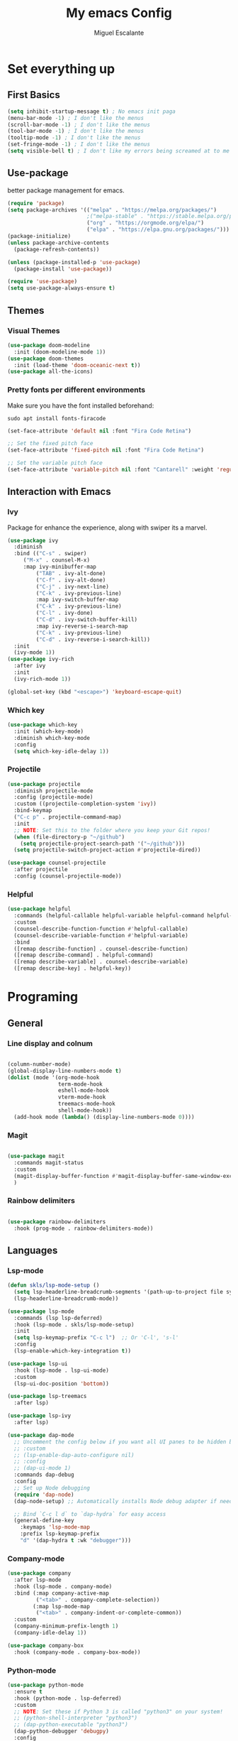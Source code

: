 
#+Author: Miguel Escalante
#+Title: My emacs Config
#+PROPERTY: header-args:emacs-lisp :tangle ./init.el :mkdirp yes
#+PROPERTY: header-args:shell :tangle ./install_packages.sh :mkdirp yes

* Set everything up
** First Basics
#+begin_src emacs-lisp
(setq inhibit-startup-message t) ; No emacs init paga
(menu-bar-mode -1) ; I don't like the menus
(scroll-bar-mode -1) ; I don't like the menus
(tool-bar-mode -1) ; I don't like the menus
(tooltip-mode -1) ; I don't like the menus
(set-fringe-mode -1) ; I don't like the menus
(setq visible-bell t) ; I don't like my errors being screamed at to me
#+end_src
** Use-package
better package management for emacs.
#+begin_src emacs-lisp
(require 'package)
(setq package-archives '(("melpa" . "https://melpa.org/packages/")
                         ;("melpa-stable" . "https://stable.melpa.org/packages/")
                         ("org" . "https://orgmode.org/elpa/")
                         ("elpa" . "https://elpa.gnu.org/packages/")))
(package-initialize)
(unless package-archive-contents
  (package-refresh-contents))

(unless (package-installed-p 'use-package) 
  (package-install 'use-package))

(require 'use-package)
(setq use-package-always-ensure t)
#+end_src
** Themes
*** Visual Themes
#+begin_src emacs-lisp
(use-package doom-modeline
  :init (doom-modeline-mode 1))
(use-package doom-themes
  :init (load-theme 'doom-oceanic-next t))
(use-package all-the-icons)
#+end_src
*** Pretty fonts per different environments
Make sure you have the font installed beforehand: 
#+begin_src shell :noeval 
sudo apt install fonts-firacode
#+end_src

#+begin_src emacs-lisp
(set-face-attribute 'default nil :font "Fira Code Retina")

;; Set the fixed pitch face
(set-face-attribute 'fixed-pitch nil :font "Fira Code Retina")

;; Set the variable pitch face
(set-face-attribute 'variable-pitch nil :font "Cantarell" :weight 'regular)
#+end_src

** Interaction with Emacs
*** Ivy
 Package for enhance the experience, along with swiper its a marvel.
 #+begin_src emacs-lisp
 (use-package ivy
   :diminish
   :bind (("C-s" . swiper)
	  ("M-x" . counsel-M-x)
	  :map ivy-minibuffer-map
          ("TAB" . ivy-alt-done)
          ("C-f" . ivy-alt-done)
          ("C-j" . ivy-next-line)
          ("C-k" . ivy-previous-line)
          :map ivy-switch-buffer-map
          ("C-k" . ivy-previous-line)
          ("C-l" . ivy-done)
          ("C-d" . ivy-switch-buffer-kill)
          :map ivy-reverse-i-search-map
          ("C-k" . ivy-previous-line)
          ("C-d" . ivy-reverse-i-search-kill))
   :init
   (ivy-mode 1))
 (use-package ivy-rich
   :after ivy
   :init
   (ivy-rich-mode 1))
   
 (global-set-key (kbd "<escape>") 'keyboard-escape-quit)
 #+end_src
*** Which key
#+begin_src emacs-lisp
(use-package which-key
  :init (which-key-mode)
  :diminish which-key-mode
  :config
  (setq which-key-idle-delay 1))
#+end_src
*** Projectile
#+begin_src emacs-lisp
(use-package projectile
  :diminish projectile-mode
  :config (projectile-mode)
  :custom ((projectile-completion-system 'ivy))
  :bind-keymap
  ("C-c p" . projectile-command-map)
  :init
  ;; NOTE: Set this to the folder where you keep your Git repos!
  (when (file-directory-p "~/github")
    (setq projectile-project-search-path '("~/github")))
  (setq projectile-switch-project-action #'projectile-dired))

(use-package counsel-projectile
  :after projectile
  :config (counsel-projectile-mode))
#+end_src
*** Helpful
#+begin_src emacs-lisp
(use-package helpful
  :commands (helpful-callable helpful-variable helpful-command helpful-key)
  :custom
  (counsel-describe-function-function #'helpful-callable)
  (counsel-describe-variable-function #'helpful-variable)
  :bind
  ([remap describe-function] . counsel-describe-function)
  ([remap describe-command] . helpful-command)
  ([remap describe-variable] . counsel-describe-variable)
  ([remap describe-key] . helpful-key))
#+end_src
* Programing
** General
*** Line display and colnum
#+begin_src emacs-lisp

  (column-number-mode)
  (global-display-line-numbers-mode t)
  (dolist (mode '(org-mode-hook
                  term-mode-hook
                  eshell-mode-hook
                  vterm-mode-hook
                  treemacs-mode-hook
                  shell-mode-hook))
    (add-hook mode (lambda() (display-line-numbers-mode 0))))
#+end_src

*** Magit
#+begin_src emacs-lisp

(use-package magit
  :commands magit-status
  :custom
  (magit-display-buffer-function #'magit-display-buffer-same-window-except-diff-v1)
  )
#+end_src
*** Rainbow delimiters
#+begin_src emacs-lisp

(use-package rainbow-delimiters
  :hook (prog-mode . rainbow-delimiters-mode))

#+end_src
** Languages
*** Lsp-mode
#+begin_src emacs-lisp
  (defun skls/lsp-mode-setup ()
    (setq lsp-headerline-breadcrumb-segments '(path-up-to-project file symbols))
    (lsp-headerline-breadcrumb-mode))

  (use-package lsp-mode
    :commands (lsp lsp-deferred)
    :hook (lsp-mode . skls/lsp-mode-setup)
    :init
    (setq lsp-keymap-prefix "C-c l")  ;; Or 'C-l', 's-l'
    :config
    (lsp-enable-which-key-integration t))

  (use-package lsp-ui
    :hook (lsp-mode . lsp-ui-mode)
    :custom
    (lsp-ui-doc-position 'bottom))

  (use-package lsp-treemacs
    :after lsp)

  (use-package lsp-ivy
    :after lsp)

  (use-package dap-mode
    ;; Uncomment the config below if you want all UI panes to be hidden by default!
    ;; :custom
    ;; (lsp-enable-dap-auto-configure nil)
    ;; :config
    ;; (dap-ui-mode 1)
    :commands dap-debug
    :config
    ;; Set up Node debugging
    (require 'dap-node)
    (dap-node-setup) ;; Automatically installs Node debug adapter if needed

    ;; Bind `C-c l d` to `dap-hydra` for easy access
    (general-define-key
      :keymaps 'lsp-mode-map
      :prefix lsp-keymap-prefix
      "d" '(dap-hydra t :wk "debugger")))
#+end_src
*** Company-mode

#+begin_src emacs-lisp
(use-package company
  :after lsp-mode
  :hook (lsp-mode . company-mode)
  :bind (:map company-active-map
         ("<tab>" . company-complete-selection))
        (:map lsp-mode-map
         ("<tab>" . company-indent-or-complete-common))
  :custom
  (company-minimum-prefix-length 1)
  (company-idle-delay 1))

(use-package company-box
  :hook (company-mode . company-box-mode))
#+end_src
*** Python-mode
#+begin_src emacs-lisp
(use-package python-mode
  :ensure t
  :hook (python-mode . lsp-deferred)
  :custom
  ;; NOTE: Set these if Python 3 is called "python3" on your system!
  ;; (python-shell-interpreter "python3")
  ;; (dap-python-executable "python3")
  (dap-python-debugger 'debugpy)
  :config
  (require 'dap-python))

(use-package pyvenv
  :after python-mode
  :config
  (pyvenv-mode 1))
#+end_src

** Vterm
#+begin_src emacs-lisp
  (use-package vterm
    :commands vterm
    :config
    (setq vterm-always-compile-module t)
    (setq vterm-shell "zsh")                       ;; Set this to customize the shell to launch
    (setq vterm-max-scrollback 10000))
#+end_src
** Eshell 
#+begin_src emacs-lisp
(defun skls/configure-eshell ()
  ;; Save command history when commands are entered
  (add-hook 'eshell-pre-command-hook 'eshell-save-some-history)

  ;; Truncate buffer for performance
  (add-to-list 'eshell-output-filter-functions 'eshell-truncate-buffer)

  ;; Bind some useful keys for evil-mode
  (evil-define-key '(normal insert visual) eshell-mode-map (kbd "C-r") 'counsel-esh-history)
  (evil-define-key '(normal insert visual) eshell-mode-map (kbd "<home>") 'eshell-bol)
  (evil-normalize-keymaps)

  (setq eshell-history-size         10000
        eshell-buffer-maximum-lines 10000
        eshell-hist-ignoredups t
        eshell-scroll-to-bottom-on-input t))

(use-package eshell-git-prompt
  :after eshell)

(use-package eshell
  :hook (eshell-first-time-mode . skls/configure-eshell)
  :config
  (with-eval-after-load 'esh-opt
    (setq eshell-destroy-buffer-when-process-dies t)
    (setq eshell-visual-commands '("htop" "zsh" "vim")))

  (eshell-git-prompt-use-theme 'powerline))
#+end_src

* Org Mode
The best package ever!!! :) see [[https://orgmode.org][OrgMode]]
** Babel
The best for writing Literate programing
#+begin_src emacs-lisp
  (defun skls/org-mode-babel ()
    (require 'org-tempo)
    (add-to-list 'org-structure-template-alist '("sh" . "src shell"))
    (add-to-list 'org-structure-template-alist '("py" . "src python"))
    (add-to-list 'org-structure-template-alist '("co" . "src conf"))
    (add-to-list 'org-structure-template-alist '("el" . "src emacs-lisp"))
    (add-to-list 'org-structure-template-alist '("R" . "src R"))
    (add-to-list 'org-structure-template-alist '("sql" . "src sql"))
    (setq org-confirm-babel-evaluate nil)
    (setq org-src-tab-acts-natively t)
    (org-babel-do-load-languages
     'org-babel-load-languages
     '((emacs-lisp . t)
       (R . t)
       (python . t)
       (sql . t)
       (shell . t)
       )))
#+end_src

** Agenda
First we setup the agenda it's kidna messy so I put it in a different place
#+begin_src emacs-lisp
  (defun skls/org-agenda-setup ()
    (setq org-agenda-start-with-log-mode t)
    (setq org-log-done 'time)
    (setq org-log-into-drawer t)

    (setq org-agenda-files
          (directory-files-recursively "~/Dropbox/org" "\\.org$" ))

    (require 'org-habit)
    (add-to-list 'org-modules 'org-habit)
    (setq org-habit-graph-column 60)

    (setq org-todo-keywords
          '((sequence "TODO(t)" "NEXT(n)" "|" "DONE(d!)")
            (sequence "BACKLOG(b)" "PLAN(p)" "READY(r)" "ACTIVE(a)" "REVIEW(v)" "WAIT(w@/!)" "HOLD(h)" "|" "COMPLETED(c)" "CANC(k@)")))

    (setq org-refile-targets
          '(("Archive.org" :maxlevel . 1)
            ("Tasks.org" :maxlevel . 1)))

      ;; Save Org buffers after refiling!
      (advice-add 'org-refile :after 'org-save-all-org-buffers)

      (setq org-tag-alist
            '((:startgroup)
                                          ; Put mutually exclusive tags here
              (:endgroup)
              ("@errand" . ?E)
              ("@home" . ?H)
              ("@work" . ?W)
              ("agenda" . ?a)
              ("planning" . ?p)
              ("publish" . ?P)
              ("batch" . ?b)
              ("note" . ?n)
              ("idea" . ?i)))

      ;; Configure custom agenda views
      (setq org-agenda-custom-commands
            '(("d" "Dashboard"
               ((agenda "" ((org-deadline-warning-days 7)))
                (todo "NEXT"
                      ((org-agenda-overriding-header "Next Tasks")))
                (tags-todo "agenda/ACTIVE" ((org-agenda-overriding-header "Active Projects")))))

              ("n" "Next Tasks"
               ((todo "NEXT"
                      ((org-agenda-overriding-header "Next Tasks")))))

              ("W" "Work Tasks" tags-todo "+work-email")

              ;; Low-effort next actions
              ("e" tags-todo "+TODO=\"NEXT\"+Effort<15&+Effort>0"
               ((org-agenda-overriding-header "Low Effort Tasks")
                (org-agenda-max-todos 20)
                (org-agenda-files org-agenda-files)))

              ("w" "Workflow Status"
               ((todo "WAIT"
                      ((org-agenda-overriding-header "Waiting on External")
                       (org-agenda-files org-agenda-files)))
                (todo "REVIEW"
                      ((org-agenda-overriding-header "In Review")
                       (org-agenda-files org-agenda-files)))
                (todo "PLAN"
                      ((org-agenda-overriding-header "In Planning")
                       (org-agenda-todo-list-sublevels nil)
                       (org-agenda-files org-agenda-files)))
                (todo "BACKLOG"
                      ((org-agenda-overriding-header "Project Backlog")
                       (org-agenda-todo-list-sublevels nil)
                       (org-agenda-files org-agenda-files)))
                (todo "READY"
                      ((org-agenda-overriding-header "Ready for Work")
                       (org-agenda-files org-agenda-files)))
                (todo "ACTIVE"
                      ((org-agenda-overriding-header "Active Projects")
                       (org-agenda-files org-agenda-files)))
                (todo "COMPLETED"
                      ((org-agenda-overriding-header "Completed Projects")
                       (org-agenda-files org-agenda-files)))
                (todo "CANC"
                      ((org-agenda-overriding-header "Cancelled Projects")
                       (org-agenda-files org-agenda-files)))))))

      (setq org-capture-templates
            `(("t" "Tasks / Projects")
              ("tt" "Task" entry (file+olp "~/Dropbox/org/Tasks.org" "Inbox")
               "* TODO %?\n  %U\n  %a\n  %i" :empty-lines 1)

              ("j" "Journal Entries")
              ("jj" "Journal" entry
               (file+olp+datetree "~/Dropbox/org/Journal.org")
               "\n* %<%I:%M %p> - Journal :journal:\n\n%?\n\n"
               ;; ,(dw/read-file-as-string "~/Notes/Templates/Daily.org")
               :clock-in :clock-resume
               :empty-lines 1)
              ("jm" "Meeting" entry
               (file+olp+datetree "~/Dropbox/org/Journal.org")
               "* %<%I:%M %p> - %a :meetings:\n\n%?\n\n"
               :clock-in :clock-resume
               :empty-lines 1)

              ("w" "Workflows")
              ("we" "Checking Email" entry (file+olp+datetree "~/Dropbox/org/Journal.org")
               "* Checking Email :email:\n\n%?" :clock-in :clock-resume :empty-lines 1)

              ("m" "Metrics Capture")
              ("mw" "Weight" table-line (file+headline "~/Dropbox/org/Metrics.org" "Weight")
               "| %U | %^{Weight} | %^{Notes} |" :kill-buffer t)))

      (define-key global-map (kbd "C-c j")
        (lambda () (interactive) (org-capture nil "jj")))
    )
#+end_src
** Basic Setup
#+begin_src emacs-lisp
    (defun skls/org-font-setup ()
      ;; Replace list hyphen with dot
      (font-lock-add-keywords 'org-mode
                              '(("^ *\\([-]\\) "
                                 (0 (prog1 () (compose-region (match-beginning 1) (match-end 1) "•")))))))
    (defun skls/org-mode-setup ()
      (org-indent-mode)
      (variable-pitch-mode 1)
      (visual-line-mode 1))

    (defun skls/org-mode-visual-fill ()
      (use-package visual-fill-column)
      (setq visual-fill-column-width 100
            visual-fill-column-center-text t)
      (visual-fill-column-mode 1))

    (use-package org
      :pin org
      :commands (org-capture org-agenda)
      :hook ((org-mode . skls/org-mode-babel)
             (org-mode . skls/org-mode-setup)
             (org-mode . skls/org-mode-visual-fill))
      :config
      (setq org-ellipsis " ▾")
      (skls/org-agenda-setup)
      (skls/org-font-setup)
      )
#+end_src

#+RESULTS:
| org-tempo-setup | #[0 \300\301\302\303\304$\207 [add-hook change-major-mode-hook org-show-all append local] 5] | #[0 \300\301\302\303\304$\207 [add-hook change-major-mode-hook org-babel-show-result-all append local] 5] | org-babel-result-hide-spec | org-babel-hide-all-hashes | (lambda nil (add-hook 'after-save-hook #'skls/org-babel-tangle-config)) | skls/org-mode-visual-fill | skls/org-mode-setup | skls/org-mode-babel | (lambda nil (display-line-numbers-mode 0)) |

** Faces 
#+begin_src emacs-lisp
(with-eval-after-load 'org-faces
  (dolist (face '((org-level-1 . 1.2)
                  (org-level-2 . 1.1)
                  (org-level-3 . 1.05)
                  (org-level-4 . 1.0)
                  (org-level-5 . 1.1)
                  (org-level-6 . 1.1)
                  (org-level-7 . 1.1)
                  (org-level-8 . 1.1)))
    (set-face-attribute (car face) nil :font "Cantarell" :weight 'regular :height (cdr face))
    (set-face-attribute 'org-block nil    :foreground nil :inherit 'fixed-pitch)
    (set-face-attribute 'org-table nil    :inherit 'fixed-pitch)
    (set-face-attribute 'org-formula nil  :inherit 'fixed-pitch)
    (set-face-attribute 'org-code nil     :inherit '(shadow fixed-pitch))
    (set-face-attribute 'org-table nil    :inherit '(shadow fixed-pitch))
    (set-face-attribute 'org-verbatim nil :inherit '(shadow fixed-pitch))
    (set-face-attribute 'org-special-keyword nil :inherit '(font-lock-comment-face fixed-pitch))
    (set-face-attribute 'org-meta-line nil :inherit '(font-lock-comment-face fixed-pitch))
    (set-face-attribute 'org-checkbox nil  :inherit 'fixed-pitch)
    (set-face-attribute 'line-number nil :inherit 'fixed-pitch)
    (set-face-attribute 'line-number-current-line nil :inherit 'fixed-pitch)))
#+end_src
* Autosave to init.el
This automatically saves all the elisp code chunks to init.el
#+begin_src emacs-lisp
  ;; Automatically tangle our Emacs.org config file when we save it
  (defun skls/org-babel-tangle-config ()
    (when (string-equal  (file-name-directory (buffer-file-name))
                         (expand-file-name"~/github/dotfiles/"))
                         ;; Dynamic scoping to the rescue
                         (let ((org-confirm-babel-evaluate nil))
                           (org-babel-tangle))))

  (add-hook 'org-mode-hook (lambda () (add-hook 'after-save-hook #'skls/org-babel-tangle-config)))
#+end_src
for the actual config file ! 
#+begin_src emacs-lisp
  ;; (when (string-equal (file-name-directory (buffer-file-name))
  ;;                     (expand-file-name user-emacs-directory))

#+end_src

